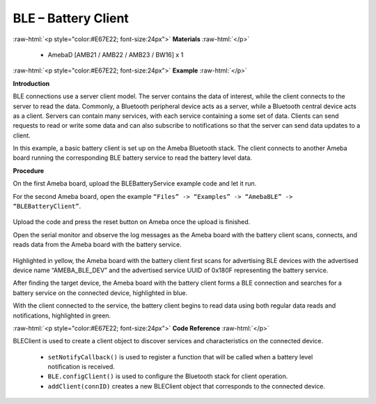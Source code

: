 #################################################
BLE – Battery Client
#################################################

.. role:: raw-html(raw)
   :format: html

:raw-html:`<p style="color:#E67E22; font-size:24px">`
**Materials**
:raw-html:`</p>`

   - AmebaD [AMB21 / AMB22 / AMB23 / BW16] x 1

:raw-html:`<p style="color:#E67E22; font-size:24px">`
**Example**
:raw-html:`</p>`

**Introduction**

BLE connections use a server client model. The server contains the data
of interest, while the client connects to the server to read the data.
Commonly, a Bluetooth peripheral device acts as a server, while a
Bluetooth central device acts as a client. Servers can contain many
services, with each service containing a some set of data. Clients can
send requests to read or write some data and can also subscribe to
notifications so that the server can send data updates to a client.

In this example, a basic battery client is set up on the Ameba Bluetooth
stack. The client connects to another Ameba board running the
corresponding BLE battery service to read the battery level data.

**Procedure**

On the first Ameba board, upload the BLEBatteryService example code and
let it run.

For the second Ameba board, open the example ``“Files” -> “Examples” ->
“AmebaBLE” -> “BLEBatteryClient”``.

   |1|
   
Upload the code and press the reset button on Ameba once the upload is
finished.

Open the serial monitor and observe the log messages as the Ameba board
with the battery client scans, connects, and reads data from the Ameba
board with the battery service.

   |2|

Highlighted in yellow, the Ameba board with the battery client first
scans for advertising BLE devices with the advertised device name
“AMEBA_BLE_DEV” and the advertised service UUID of 0x180F representing
the battery service.

After finding the target device, the Ameba board with the battery client
forms a BLE connection and searches for a battery service on the
connected device, highlighted in blue.

With the client connected to the service, the battery client begins to
read data using both regular data reads and notifications, highlighted
in green.

:raw-html:`<p style="color:#E67E22; font-size:24px">`
**Code Reference**
:raw-html:`</p>`

BLEClient is used to create a client object to discover services and
characteristics on the connected device.
 
 - ``setNotifyCallback()`` is used to register a function that will be called
   when a battery level notification is received.
 - ``BLE.configClient()`` is used to configure the Bluetooth stack for client
   operation.
 - ``addClient(connID)`` creates a new BLEClient object that corresponds to the
   connected device.

.. |1| image:: /media/ambd_arduino/BLE_Battery_Client/image1.png
   :width: 832
   :height: 1006
   :scale: 60 %
.. |2| image:: /media/ambd_arduino/BLE_Battery_Client/image2.png
   :width: 741
   :height: 588
   :scale: 60 %